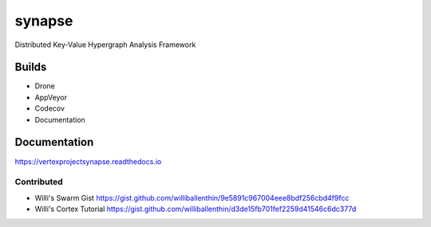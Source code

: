 synapse
=======
Distributed Key-Value Hypergraph Analysis Framework

Builds
------

- Drone |drone|_
- AppVeyor |appveyor|_
- Codecov |codecov|_
- Documentation |rtd_latest|

Documentation
-------------

https://vertexprojectsynapse.readthedocs.io

Contributed
~~~~~~~~~~~

- Willi's Swarm Gist https://gist.github.com/williballenthin/9e5891c967004eee8bdf256cbd4f9fcc
- Willi's Cortex Tutorial https://gist.github.com/williballenthin/d3de15fb701fef2259d41546c6dc377d

.. |drone| image:: https://drone.vertex.link/api/badges/vertexproject/synapse/status.svg)
.. _drone: https://drone.vertex.link/vertexproject/synapse

.. |appveyor| image:: https://ci.appveyor.com/api/projects/status/github/vertexproject/synapse?branch=master&svg=true
.. _appveyor: https://ci.appveyor.com/project/invisig0th/synapse/

.. |codecov| image:: https://codecov.io/gh/vertexproject/synapse/branch/master/graph/badge.svg?branch=master
.. _codecov: https://codecov.io/gh/vertexproject/synapse

.. |rtd_latest| image:: https://readthedocs.org/projects/vertexprojectsynapse/badge/?version=latest
